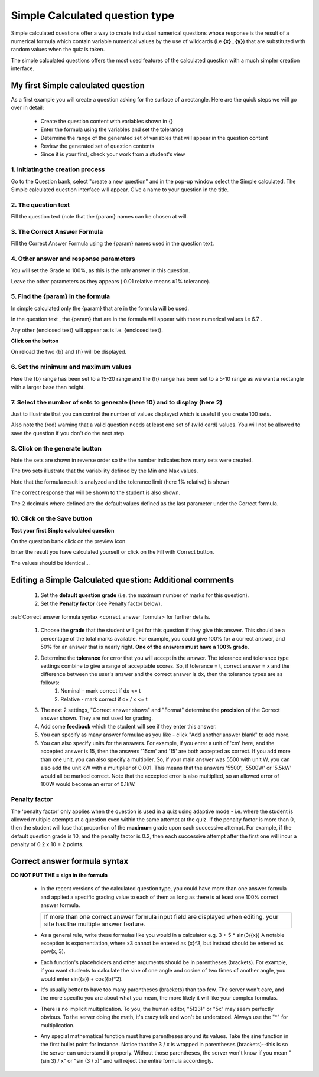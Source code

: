 .. _calculated_simple_question_type:

Simple Calculated question type
================================
Simple calculated questions offer a way to create individual numerical questions whose response is the result of a numerical formula which contain variable numerical values by the use of wildcards (i.e **{x} , {y}**) that are substituted with random values when the quiz is taken.

The simple calculated questions offers the most used features of the calculated question with a much simpler creation interface. 

My first Simple calculated question
-------------------------------------
As a first example you will create a question asking for the surface of a rectangle. Here are the quick steps we will go over in detail:

  * Create the question content with variables shown in {}
  * Enter the formula using the variables and set the tolerance
  * Determine the range of the generated set of variables that will appear in the question content
  * Review the generated set of question contents
  * Since it is your first, check your work from a student's view 
  
1. Initiating the creation process
^^^^^^^^^^^^^^^^^^^^^^^^^^^^^^^^^^^
Go to the Question bank, select "create a new question" and in the pop-up window select the Simple calculated. The Simple calculated question interface will appear. Give a name to your question in the title. 

2. The question text
^^^^^^^^^^^^^^^^^^^^^
Fill the question text (note that the {param} names can be chosen at will. 

3. The Correct Answer Formula
^^^^^^^^^^^^^^^^^^^^^^^^^^^^^^
Fill the Correct Answer Formula using the {param} names used in the question text. 

4. Other answer and response parameters
^^^^^^^^^^^^^^^^^^^^^^^^^^^^^^^^^^^^^^^^
You will set the Grade to 100%, as this is the only answer in this question.

Leave the other parameters as they appears ( 0.01 relative means ±1% tolerance). 

5. Find the {param} in the formula
^^^^^^^^^^^^^^^^^^^^^^^^^^^^^^^^^^^
In simple calculated only the {param} that are in the formula will be used.

In the question text , the {param} that are in the formula will appear with there numerical values i.e 6.7 .

Any other {enclosed text} will appear as is i.e. {enclosed text}. 

**Click on the button**

On reload the two {b} and {h} will be displayed. 

6. Set the minimum and maximum values
^^^^^^^^^^^^^^^^^^^^^^^^^^^^^^^^^^^^^^
Here the {b} range has been set to a 15-20 range and the {h} range has been set to a 5-10 range as we want a rectangle with a larger base than height. 

7. Select the number of sets to generate (here 10) and to display (here 2)
^^^^^^^^^^^^^^^^^^^^^^^^^^^^^^^^^^^^^^^^^^^^^^^^^^^^^^^^^^^^^^^^^^^^^^^^^^^
Just to illustrate that you can control the number of values displayed which is useful if you create 100 sets.

Also note the (red) warning that a valid question needs at least one set of {wild card} values. You will not be allowed to save the question if you don't do the next step.

8. Click on the generate button
^^^^^^^^^^^^^^^^^^^^^^^^^^^^^^^^

Note the sets are shown in reverse order so the the number indicates how many sets were created.

The two sets illustrate that the variability defined by the Min and Max values.

Note that the formula result is analyzed and the tolerance limit (here 1% relative) is shown

The correct response that will be shown to the student is also shown.

The 2 decimals where defined are the default values defined as the last parameter under the Correct formula. 

10. Click on the Save button
^^^^^^^^^^^^^^^^^^^^^^^^^^^^^

**Test your first Sinple calculated question**

On the question bank click on the preview icon.

Enter the result you have calculated yourself or click on the Fill with Correct button.

The values should be identical... 


Editing a Simple Calculated question: Additional comments
-----------------------------------------------------------
    
  1. Set the **default question grade** (i.e. the maximum number of marks for this question).
  2. Set the **Penalty factor** (see Penalty factor below). 

:ref:`Correct answer formula syntax <correct_answer_formula> for further details.

  1. Choose the **grade** that the student will get for this question if they give this answer. This should be a percentage of the total marks available. For example, you could give 100% for a correct answer, and 50% for an answer that is nearly right. **One of the answers must have a 100% grade**.
  2. Determine the **tolerance** for error that you will accept in the answer. The tolerance and tolerance type settings combine to give a range of acceptable scores. So, if tolerance = t, correct answer = x and the difference between the user's answer and the correct answer is dx, then the tolerance types are as follows:
        1. Nominal - mark correct if dx <= t
        2. Relative - mark correct if dx / x <= t 
  3. The next 2 settings, "Correct answer shows" and "Format" determine the **precision** of the Correct answer shown. They are not used for grading.
  4. Add some **feedback** which the student will see if they enter this answer.
  5. You can specify as many answer formulae as you like - click "Add another answer blank" to add more.
  6. You can also specify units for the answers. For example, if you enter a unit of 'cm' here, and the accepted answer is 15, then the answers '15cm' and '15' are both accepted as correct. If you add more than one unit, you can also specify a multiplier. So, if your main answer was 5500 with unit W, you can also add the unit kW with a multiplier of 0.001. This means that the answers '5500', '5500W' or '5.5kW' would all be marked correct. Note that the accepted error is also multiplied, so an allowed error of 100W would become an error of 0.1kW. 

Penalty factor
^^^^^^^^^^^^^^^
The 'penalty factor' only applies when the question is used in a quiz using adaptive mode - i.e. where the student is allowed multiple attempts at a question even within the same attempt at the quiz. If the penalty factor is more than 0, then the student will lose that proportion of the **maximum** grade upon each successive attempt. For example, if the default question grade is 10, and the penalty factor is 0.2, then each successive attempt after the first one will incur a penalty of 0.2 x 10 = 2 points. 


.. _correct_answer_formula:

Correct answer formula syntax
-------------------------------
**DO NOT PUT THE = sign in the formula**

  * In the recent versions of the calculated question type, you could have more than one answer formula and applied a specific grading value to each of them as long as there is at least one 100% correct answer formula. 

    +---------------------------------------------------------------------------------------+
    | If more than one correct answer formula input field are displayed when editing,       |
    | your site has the multiple answer feature.                                            |
    +---------------------------------------------------------------------------------------+

  * As a general rule, write these formulas like you would in a calculator e.g. 3 + 5 * sin(3/{x}) A notable exception is exponentiation, where x3 cannot be entered as {x}^3, but instead should be entered as pow(x, 3).
  * Each function's placeholders and other arguments should be in parentheses (brackets). For example, if you want students to calculate the sine of one angle and cosine of two times of another angle, you would enter sin({a}) + cos({b}*2).
  * It's usually better to have too many parentheses (brackets) than too few. The server won't care, and the more specific you are about what you mean, the more likely it will like your complex formulas.
  * There is no implicit multiplication. To you, the human editor, "5(23)" or "5x" may seem perfectly obvious. To the server doing the math, it's crazy talk and won't be understood. Always use the "*" for multiplication.
  * Any special mathematical function must have parentheses around its values. Take the sine function in the first bullet point for instance. Notice that the 3 / x is wrapped in parentheses (brackets)--this is so the server can understand it properly. Without those parentheses, the server won't know if you mean "(sin 3) / x" or "sin (3 / x)" and will reject the entire formula accordingly. 











